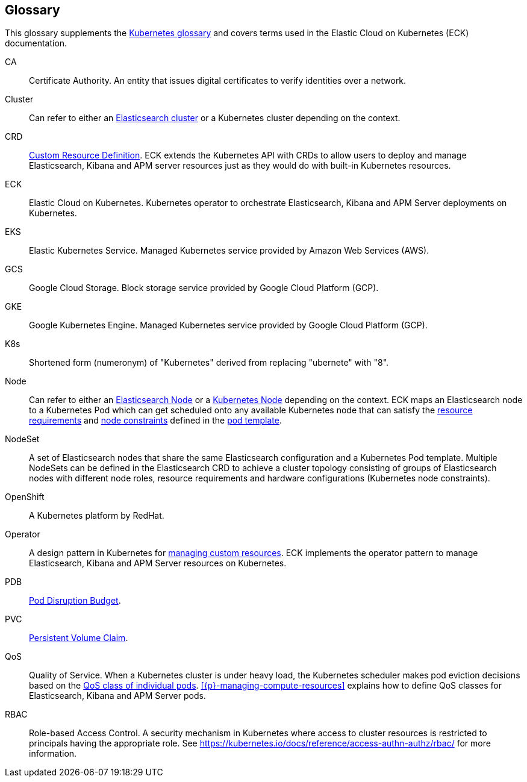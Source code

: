 [id="{p}-glossary"]
== Glossary

This glossary supplements the link:https://kubernetes.io/docs/reference/glossary/[Kubernetes glossary] and covers terms used in the Elastic Cloud on Kubernetes (ECK) documentation.

[[CA]]CA::
  Certificate Authority. An entity that issues digital certificates to verify identities over a network.

[[Cluster]]Cluster::
  Can refer to either an link:https://www.elastic.co/guide/en/elasticsearch/reference/current/add-elasticsearch-nodes.html[Elasticsearch cluster] or a Kubernetes cluster depending on the context.

[[CRD]]CRD::
  link:https://kubernetes.io/docs/reference/glossary/?fundamental=true#term-CustomResourceDefinition[Custom Resource Definition]. ECK extends the Kubernetes API with CRDs to allow users to deploy and manage Elasticsearch, Kibana and APM server resources just as they would do with built-in Kubernetes resources.

[[ECK]]ECK::
  Elastic Cloud on Kubernetes. Kubernetes operator to orchestrate Elasticsearch, Kibana and APM Server deployments on Kubernetes.

[[EKS]]EKS::
  Elastic Kubernetes Service. Managed Kubernetes service provided by Amazon Web Services (AWS).

[[GCS]]GCS::
  Google Cloud Storage. Block storage service provided by Google Cloud Platform (GCP).

[[GKE]]GKE::
  Google Kubernetes Engine. Managed Kubernetes service provided by Google Cloud Platform (GCP).

[[k8s]]K8s::
  Shortened form (numeronym) of "Kubernetes" derived from replacing "ubernete" with "8".

[[Node]]Node::
  Can refer to either an link:https://www.elastic.co/guide/en/elasticsearch/reference/current/modules-node.html[Elasticsearch Node] or a link:https://kubernetes.io/docs/concepts/architecture/nodes/[Kubernetes Node] depending on the context. ECK maps an Elasticsearch node to a Kubernetes Pod which can get scheduled onto any available Kubernetes node that can satisfy the <<{p}-managing-compute-resources,resource requirements>> and link:https://kubernetes.io/docs/concepts/configuration/assign-pod-node/[node constraints] defined in the <<{p}-pod-template,pod template>>.

[[NodeSet]]NodeSet::
  A set of Elasticsearch nodes that share the same Elasticsearch configuration and a Kubernetes Pod template. Multiple NodeSets can be defined in the Elasticsearch CRD to achieve a cluster topology consisting of groups of Elasticsearch nodes with different node roles, resource requirements and hardware configurations (Kubernetes node constraints).

[[OpenShift]]OpenShift::
  A Kubernetes platform by RedHat.

[[Operator]]Operator::
  A design pattern in Kubernetes for link:https://kubernetes.io/docs/concepts/extend-kubernetes/operator/[managing custom resources]. ECK implements the operator pattern to manage Elasticsearch, Kibana and APM Server resources on Kubernetes.

[[PDB]]PDB::
  link:https://kubernetes.io/docs/reference/glossary/?all=true#term-pod-disruption-budget[Pod Disruption Budget].

[[PVC]]PVC::
  link:https://kubernetes.io/docs/reference/glossary/?all=true#term-persistent-volume-claim[Persistent Volume Claim].

[[QoS]]QoS::
  Quality of Service. When a Kubernetes cluster is under heavy load, the Kubernetes scheduler makes pod eviction decisions based on the link:https://kubernetes.io/docs/tasks/configure-pod-container/quality-service-pod/[QoS class of individual pods]. <<{p}-managing-compute-resources>> explains how to define QoS classes for Elasticsearch, Kibana and APM Server pods.

[[RBAC]]RBAC::
  Role-based Access Control. A security mechanism in Kubernetes where access to cluster resources is restricted to principals having the appropriate role. See https://kubernetes.io/docs/reference/access-authn-authz/rbac/ for more information.
